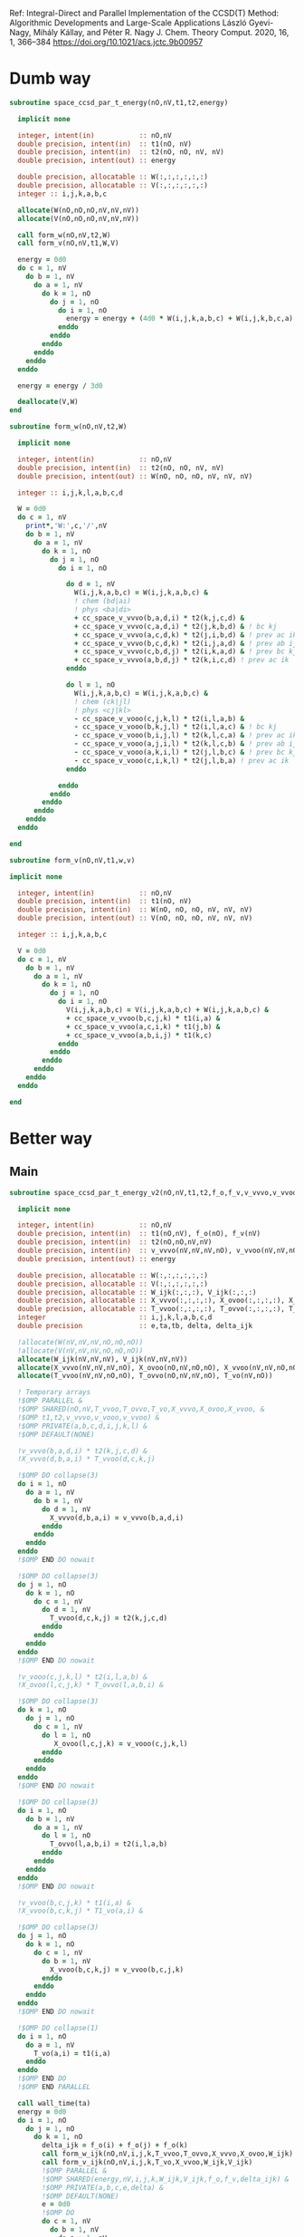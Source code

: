 Ref:
Integral-Direct and Parallel Implementation of the CCSD(T) Method:
Algorithmic Developments and Large-Scale Applications
László Gyevi-Nagy, Mihály Kállay, and Péter R. Nagy
J. Chem. Theory Comput. 2020, 16, 1, 366–384
https://doi.org/10.1021/acs.jctc.9b00957

* Dumb way

#+BEGIN_SRC f90 :comments org :tangle ccsd_t.irp.f
subroutine space_ccsd_par_t_energy(nO,nV,t1,t2,energy)

  implicit none

  integer, intent(in)           :: nO,nV
  double precision, intent(in)  :: t1(nO, nV)
  double precision, intent(in)  :: t2(nO, nO, nV, nV)
  double precision, intent(out) :: energy
  
  double precision, allocatable :: W(:,:,:,:,:,:)
  double precision, allocatable :: V(:,:,:,:,:,:)
  integer :: i,j,k,a,b,c
  
  allocate(W(nO,nO,nO,nV,nV,nV))
  allocate(V(nO,nO,nO,nV,nV,nV))

  call form_w(nO,nV,t2,W)   
  call form_v(nO,nV,t1,W,V)

  energy = 0d0
  do c = 1, nV
    do b = 1, nV
      do a = 1, nV
        do k = 1, nO
          do j = 1, nO
            do i = 1, nO
              energy = energy + (4d0 * W(i,j,k,a,b,c) + W(i,j,k,b,c,a) + W(i,j,k,c,a,b)) * (V(i,j,k,a,b,c) - V(i,j,k,c,b,a)) / (cc_space_f_o(i) + cc_space_f_o(j) + cc_space_f_o(k) - cc_space_f_v(a) - cc_space_f_v(b) - cc_space_f_v(c))  !delta_ooovvv(i,j,k,a,b,c)
            enddo
          enddo
        enddo
      enddo
    enddo
  enddo
  
  energy = energy / 3d0
  
  deallocate(V,W)
end
#+END_SRC

#+BEGIN_SRC f90 :comments org :tangle ccsd_t.irp.f
subroutine form_w(nO,nV,t2,W)

  implicit none

  integer, intent(in)           :: nO,nV
  double precision, intent(in)  :: t2(nO, nO, nV, nV)
  double precision, intent(out) :: W(nO, nO, nO, nV, nV, nV)
  
  integer :: i,j,k,l,a,b,c,d

  W = 0d0
  do c = 1, nV
    print*,'W:',c,'/',nV
    do b = 1, nV
      do a = 1, nV
        do k = 1, nO
          do j = 1, nO
            do i = 1, nO

              do d = 1, nV
                W(i,j,k,a,b,c) = W(i,j,k,a,b,c) &
                ! chem (bd|ai)
                ! phys <ba|di>
                + cc_space_v_vvvo(b,a,d,i) * t2(k,j,c,d) &
                + cc_space_v_vvvo(c,a,d,i) * t2(j,k,b,d) & ! bc kj
                + cc_space_v_vvvo(a,c,d,k) * t2(j,i,b,d) & ! prev ac ik
                + cc_space_v_vvvo(b,c,d,k) * t2(i,j,a,d) & ! prev ab ij
                + cc_space_v_vvvo(c,b,d,j) * t2(i,k,a,d) & ! prev bc kj
                + cc_space_v_vvvo(a,b,d,j) * t2(k,i,c,d) ! prev ac ik
              enddo

              do l = 1, nO
                W(i,j,k,a,b,c) = W(i,j,k,a,b,c) &
                ! chem (ck|jl)
                ! phys <cj|kl>
                - cc_space_v_vooo(c,j,k,l) * t2(i,l,a,b) &
                - cc_space_v_vooo(b,k,j,l) * t2(i,l,a,c) & ! bc kj
                - cc_space_v_vooo(b,i,j,l) * t2(k,l,c,a) & ! prev ac ik
                - cc_space_v_vooo(a,j,i,l) * t2(k,l,c,b) & ! prev ab ij
                - cc_space_v_vooo(a,k,i,l) * t2(j,l,b,c) & ! prev bc kj
                - cc_space_v_vooo(c,i,k,l) * t2(j,l,b,a) ! prev ac ik
              enddo

            enddo
          enddo
        enddo
      enddo
    enddo
  enddo

end
#+END_SRC

#+BEGIN_SRC f90 :comments org :tangle ccsd_t.irp.f
subroutine form_v(nO,nV,t1,w,v)

implicit none

  integer, intent(in)           :: nO,nV
  double precision, intent(in)  :: t1(nO, nV)
  double precision, intent(in)  :: W(nO, nO, nO, nV, nV, nV)
  double precision, intent(out) :: V(nO, nO, nO, nV, nV, nV)

  integer :: i,j,k,a,b,c

  V = 0d0
  do c = 1, nV
    do b = 1, nV
      do a = 1, nV
        do k = 1, nO
          do j = 1, nO
            do i = 1, nO
              V(i,j,k,a,b,c) = V(i,j,k,a,b,c) + W(i,j,k,a,b,c) &
              + cc_space_v_vvoo(b,c,j,k) * t1(i,a) &
              + cc_space_v_vvoo(a,c,i,k) * t1(j,b) &
              + cc_space_v_vvoo(a,b,i,j) * t1(k,c)
            enddo
          enddo
        enddo
      enddo
    enddo
  enddo

end
#+END_SRC

* Better way
** Main
#+BEGIN_SRC f90 :comments org :tangle ccsd_t.irp.f
subroutine space_ccsd_par_t_energy_v2(nO,nV,t1,t2,f_o,f_v,v_vvvo,v_vvoo,v_vooo,energy)

  implicit none

  integer, intent(in)           :: nO,nV
  double precision, intent(in)  :: t1(nO,nV), f_o(nO), f_v(nV)
  double precision, intent(in)  :: t2(nO,nO,nV,nV)
  double precision, intent(in)  :: v_vvvo(nV,nV,nV,nO), v_vvoo(nV,nV,nO,nO), v_vooo(nV,nO,nO,nO)
  double precision, intent(out) :: energy
  
  double precision, allocatable :: W(:,:,:,:,:,:)
  double precision, allocatable :: V(:,:,:,:,:,:)
  double precision, allocatable :: W_ijk(:,:,:), V_ijk(:,:,:)
  double precision, allocatable :: X_vvvo(:,:,:,:), X_ovoo(:,:,:,:), X_vvoo(:,:,:,:)
  double precision, allocatable :: T_vvoo(:,:,:,:), T_ovvo(:,:,:,:), T_vo(:,:)
  integer                       :: i,j,k,l,a,b,c,d
  double precision              :: e,ta,tb, delta, delta_ijk
 
  !allocate(W(nV,nV,nV,nO,nO,nO))
  !allocate(V(nV,nV,nV,nO,nO,nO))
  allocate(W_ijk(nV,nV,nV), V_ijk(nV,nV,nV))
  allocate(X_vvvo(nV,nV,nV,nO), X_ovoo(nO,nV,nO,nO), X_vvoo(nV,nV,nO,nO))
  allocate(T_vvoo(nV,nV,nO,nO), T_ovvo(nO,nV,nV,nO), T_vo(nV,nO))

  ! Temporary arrays
  !$OMP PARALLEL &
  !$OMP SHARED(nO,nV,T_vvoo,T_ovvo,T_vo,X_vvvo,X_ovoo,X_vvoo, &
  !$OMP t1,t2,v_vvvo,v_vooo,v_vvoo) &
  !$OMP PRIVATE(a,b,c,d,i,j,k,l) &
  !$OMP DEFAULT(NONE)
  
  !v_vvvo(b,a,d,i) * t2(k,j,c,d) &
  !X_vvvo(d,b,a,i) * T_vvoo(d,c,k,j)
  
  !$OMP DO collapse(3)
  do i = 1, nO
    do a = 1, nV
      do b = 1, nV
        do d = 1, nV
          X_vvvo(d,b,a,i) = v_vvvo(b,a,d,i)
        enddo
      enddo
    enddo
  enddo
  !$OMP END DO nowait

  !$OMP DO collapse(3)
  do j = 1, nO
    do k = 1, nO
      do c = 1, nV
        do d = 1, nV
          T_vvoo(d,c,k,j) = t2(k,j,c,d)
        enddo
      enddo
    enddo
  enddo
  !$OMP END DO nowait
 
  !v_vooo(c,j,k,l) * t2(i,l,a,b) &
  !X_ovoo(l,c,j,k) * T_ovvo(l,a,b,i) &

  !$OMP DO collapse(3)
  do k = 1, nO
    do j = 1, nO
      do c = 1, nV
        do l = 1, nO
           X_ovoo(l,c,j,k) = v_vooo(c,j,k,l)
        enddo
      enddo
    enddo
  enddo
  !$OMP END DO nowait

  !$OMP DO collapse(3)
  do i = 1, nO
    do b = 1, nV
      do a = 1, nV
        do l = 1, nO
          T_ovvo(l,a,b,i) = t2(i,l,a,b)
        enddo
      enddo
    enddo
  enddo
  !$OMP END DO nowait
                     
  !v_vvoo(b,c,j,k) * t1(i,a) &
  !X_vvoo(b,c,k,j) * T1_vo(a,i) &
  
  !$OMP DO collapse(3)
  do j = 1, nO
    do k = 1, nO
      do c = 1, nV
        do b = 1, nV
          X_vvoo(b,c,k,j) = v_vvoo(b,c,j,k)
        enddo
      enddo
    enddo
  enddo
  !$OMP END DO nowait

  !$OMP DO collapse(1)
  do i = 1, nO
    do a = 1, nV
      T_vo(a,i) = t1(i,a)
    enddo
  enddo
  !$OMP END DO
  !$OMP END PARALLEL

  call wall_time(ta)
  energy = 0d0
  do i = 1, nO
    do j = 1, nO
      do k = 1, nO
        delta_ijk = f_o(i) + f_o(j) + f_o(k)
        call form_w_ijk(nO,nV,i,j,k,T_vvoo,T_ovvo,X_vvvo,X_ovoo,W_ijk)
        call form_v_ijk(nO,nV,i,j,k,T_vo,X_vvoo,W_ijk,V_ijk)
        !$OMP PARALLEL &
        !$OMP SHARED(energy,nV,i,j,k,W_ijk,V_ijk,f_o,f_v,delta_ijk) &
        !$OMP PRIVATE(a,b,c,e,delta) &
        !$OMP DEFAULT(NONE)
        e = 0d0
        !$OMP DO
        do c = 1, nV
          do b = 1, nV
            do a = 1, nV
              delta = 1d0 / (delta_ijk - f_v(a) - f_v(b) - f_v(c))
              !energy = energy + (4d0 * W(i,j,k,a,b,c) + W(i,j,k,b,c,a) + W(i,j,k,c,a,b)) * (V(i,j,k,a,b,c) - V(i,j,k,c,b,a)) / (cc_space_f_o(i) + cc_space_f_o(j) + cc_space_f_o(k) - cc_space_f_v(a) - cc_space_f_v(b) - cc_space_f_v(c))  !delta_ooovvv(i,j,k,a,b,c)
              e = e + (4d0 * W_ijk(a,b,c) + W_ijk(b,c,a) + W_ijk(c,a,b)) &
                       * (V_ijk(a,b,c) - V_ijk(c,b,a)) * delta
            enddo
          enddo
        enddo
        !$OMP END DO
        !$OMP CRITICAL
        energy = energy + e
        !$OMP END CRITICAL
        !$OMP END PARALLEL
      enddo
    enddo
    call wall_time(tb)
    write(*,'(F12.2,A5,F12.2,A2)') dble(i)/dble(nO)*100d0, '% in ', tb - ta, ' s'
  enddo
  
  energy = energy / 3d0

  deallocate(W_ijk,V_ijk,X_vvvo,X_ovoo,T_vvoo,T_ovvo,T_vo)
  !deallocate(V,W)
end
#+END_SRC

** W_ijk
#+BEGIN_SRC f90 :comments org :tangle ccsd_t.irp.f
subroutine form_w_ijk(nO,nV,i,j,k,T_vvoo,T_ovvo,X_vvvo,X_ovoo,W)

  implicit none

  integer, intent(in)           :: nO,nV,i,j,k
  !double precision, intent(in) :: t2(nO,nO,nV,nV)
  double precision, intent(in)  :: T_vvoo(nV,nV,nO,nO), T_ovvo(nO,nV,nV,nO)
  double precision, intent(in)  :: X_vvvo(nV,nV,nV,nO), X_ovoo(nO,nV,nO,nO)
  double precision, intent(out) :: W(nV,nV,nV)!,nO,nO,nO)
  
  integer :: l,a,b,c,d

  !W = 0d0
  !do i = 1, nO
  !  do j = 1, nO
  !    do k = 1, nO

  !$OMP PARALLEL &
  !$OMP SHARED(nO,nV,i,j,k,T_vvoo,T_ovvo,X_vvvo,X_ovoo,W) &
  !$OMP PRIVATE(a,b,c,d,l) &
  !$OMP DEFAULT(NONE)
  !$OMP DO collapse(2)
  do c = 1, nV
    do b = 1, nV
      do a = 1, nV
        W(a,b,c) = 0d0

        do d = 1, nV
          !W(i,j,k,a,b,c) = W(i,j,k,a,b,c) &
          W(a,b,c) = W(a,b,c) &
          ! chem (bd|ai)
          ! phys <ba|di>
          !+ cc_space_v_vvvo(b,a,d,i) * t2(k,j,c,d) &
          !+ cc_space_v_vvvo(c,a,d,i) * t2(j,k,b,d) & ! bc kj
          !+ cc_space_v_vvvo(a,c,d,k) * t2(j,i,b,d) & ! prev ac ik
          !+ cc_space_v_vvvo(b,c,d,k) * t2(i,j,a,d) & ! prev ab ij
          !+ cc_space_v_vvvo(c,b,d,j) * t2(i,k,a,d) & ! prev bc kj
          !+ cc_space_v_vvvo(a,b,d,j) * t2(k,i,c,d) ! prev ac ik
          + X_vvvo(d,b,a,i) * T_vvoo(d,c,k,j) &
          + X_vvvo(d,c,a,i) * T_vvoo(d,b,j,k) & ! bc kj
          + X_vvvo(d,a,c,k) * T_vvoo(d,b,j,i) & ! prev ac ik
          + X_vvvo(d,b,c,k) * T_vvoo(d,a,i,j) & ! prev ab ij
          + X_vvvo(d,c,b,j) * T_vvoo(d,a,i,k) & ! prev bc kj
          + X_vvvo(d,a,b,j) * T_vvoo(d,c,k,i) ! prev ac ik
        enddo
        
      enddo
    enddo
  enddo
  !$OMP END DO nowait

  !$OMP DO collapse(2)
  do c = 1, nV
    do b = 1, nV
      do a = 1, nV
         
        do l = 1, nO
          !W(i,j,k,a,b,c) = W(i,j,k,a,b,c) &
          W(a,b,c) = W(a,b,c) &
          ! chem (ck|jl)
          ! phys <cj|kl>
          !- cc_space_v_vooo(c,j,k,l) * t2(i,l,a,b) &
          !- cc_space_v_vooo(b,k,j,l) * t2(i,l,a,c) & ! bc kj
          !- cc_space_v_vooo(b,i,j,l) * t2(k,l,c,a) & ! prev ac ik
          !- cc_space_v_vooo(a,j,i,l) * t2(k,l,c,b) & ! prev ab ij
          !- cc_space_v_vooo(a,k,i,l) * t2(j,l,b,c) & ! prev bc kj
          !- cc_space_v_vooo(c,i,k,l) * t2(j,l,b,a) ! prev ac ik
          - X_ovoo(l,c,j,k) * T_ovvo(l,a,b,i) &
          - X_ovoo(l,b,k,j) * T_ovvo(l,a,c,i) & ! bc kj
          - X_ovoo(l,b,i,j) * T_ovvo(l,c,a,k) & ! prev ac ik
          - X_ovoo(l,a,j,i) * T_ovvo(l,c,b,k) & ! prev ab ij
          - X_ovoo(l,a,k,i) * T_ovvo(l,b,c,j) & ! prev bc kj
          - X_ovoo(l,c,i,k) * T_ovvo(l,b,a,j) ! prev ac ik
        enddo

      enddo
    enddo
  enddo
  !$OMP END DO
  !$OMP END PARALLEL
  
  !    enddo
  !  enddo
  !enddo

end
#+END_SRC

** V_ijk
#+BEGIN_SRC f90 :comments org :tangle ccsd_t.irp.f
subroutine form_v_ijk(nO,nV,i,j,k,T_vo,X_vvoo,w,v)

implicit none

  integer, intent(in)           :: nO,nV,i,j,k
  !double precision, intent(in)  :: t1(nO,nV)
  double precision, intent(in)  :: T_vo(nV,nO)
  double precision, intent(in)  :: X_vvoo(nV,nV,nO,nO)
  double precision, intent(in)  :: W(nV,nV,nV)!,nO,nO,nO)
  double precision, intent(out) :: V(nV,nV,nV)!,nO,nO,nO)

  integer :: a,b,c

  !V = 0d0
  !do i = 1, nO
  !  do j = 1, nO
  !    do k = 1, nO
  
  !$OMP PARALLEL &
  !$OMP SHARED(nO,nV,i,j,k,T_vo,X_vvoo,W,V) &
  !$OMP PRIVATE(a,b,c) &
  !$OMP DEFAULT(NONE)
  !$OMP DO collapse(2)
  do c = 1, nV
    do b = 1, nV
      do a = 1, nV
        !V(i,j,k,a,b,c) = V(i,j,k,a,b,c) + W(i,j,k,a,b,c) &
        V(a,b,c) = W(a,b,c) &
        !+ cc_space_v_vvoo(b,c,j,k) * t1(i,a) &
        !+ cc_space_v_vvoo(a,c,i,k) * t1(j,b) &
        !+ cc_space_v_vvoo(a,b,i,j) * t1(k,c)
        + X_vvoo(b,c,k,j) * T_vo(a,i) &
        + X_vvoo(a,c,k,i) * T_vo(b,j) &
        + X_vvoo(a,b,j,i) * T_vo(c,k)
      enddo
    enddo
  enddo
  !$OMP END DO
  !$OMP END PARALLEL
  
  !    enddo
  !  enddo
  !enddo

end
#+END_SRC
